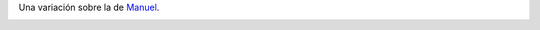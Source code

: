 
Una variación sobre la de Manuel_.

.. image:: /images/RemerasV3/LeonardoVidarte3/pyar3.png



.. ############################################################################

.. _manuel: /RemerasV3/manuelarguelles2
